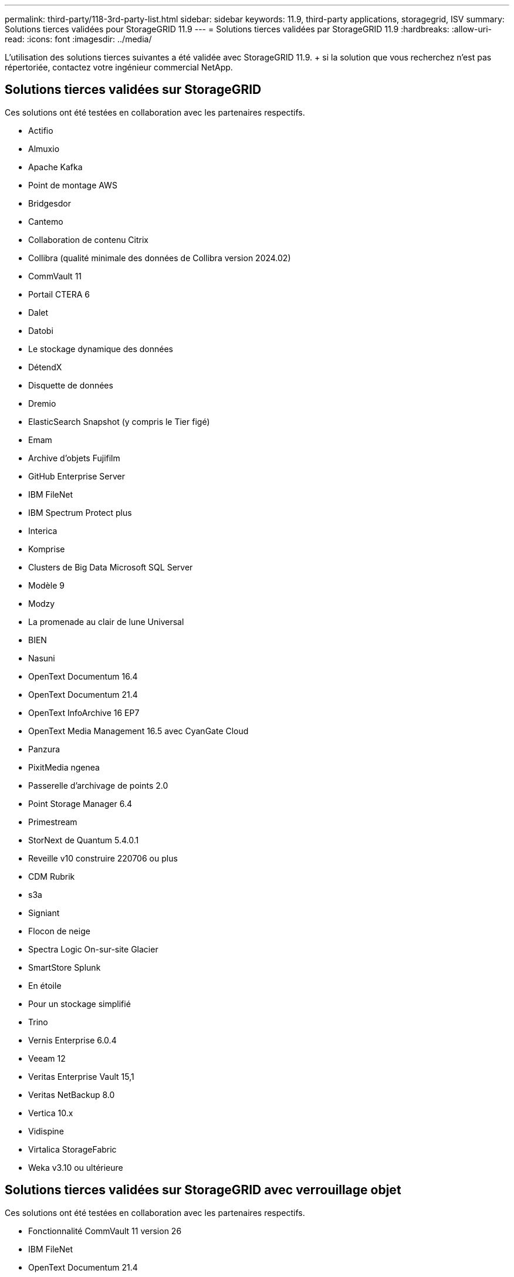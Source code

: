 ---
permalink: third-party/118-3rd-party-list.html 
sidebar: sidebar 
keywords: 11.9, third-party applications, storagegrid, ISV 
summary: Solutions tierces validées pour StorageGRID 11.9 
---
= Solutions tierces validées par StorageGRID 11.9
:hardbreaks:
:allow-uri-read: 
:icons: font
:imagesdir: ../media/


[role="lead"]
L'utilisation des solutions tierces suivantes a été validée avec StorageGRID 11.9. + si la solution que vous recherchez n'est pas répertoriée, contactez votre ingénieur commercial NetApp.



== Solutions tierces validées sur StorageGRID

Ces solutions ont été testées en collaboration avec les partenaires respectifs.

* Actifio
* Almuxio
* Apache Kafka
* Point de montage AWS
* Bridgesdor
* Cantemo
* Collaboration de contenu Citrix
* Collibra (qualité minimale des données de Collibra version 2024.02)
* CommVault 11
* Portail CTERA 6
* Dalet
* Datobi
* Le stockage dynamique des données
* DétendX
* Disquette de données
* Dremio
* ElasticSearch Snapshot (y compris le Tier figé)
* Emam
* Archive d'objets Fujifilm
* GitHub Enterprise Server
* IBM FileNet
* IBM Spectrum Protect plus
* Interica
* Komprise
* Clusters de Big Data Microsoft SQL Server
* Modèle 9
* Modzy
* La promenade au clair de lune Universal
* BIEN
* Nasuni
* OpenText Documentum 16.4
* OpenText Documentum 21.4
* OpenText InfoArchive 16 EP7
* OpenText Media Management 16.5 avec CyanGate Cloud
* Panzura
* PixitMedia ngenea
* Passerelle d'archivage de points 2.0
* Point Storage Manager 6.4
* Primestream
* StorNext de Quantum 5.4.0.1
* Reveille v10 construire 220706 ou plus
* CDM Rubrik
* s3a
* Signiant
* Flocon de neige
* Spectra Logic On-sur-site Glacier
* SmartStore Splunk
* En étoile
* Pour un stockage simplifié
* Trino
* Vernis Enterprise 6.0.4
* Veeam 12
* Veritas Enterprise Vault 15,1
* Veritas NetBackup 8.0
* Vertica 10.x
* Vidispine
* Virtalica StorageFabric
* Weka v3.10 ou ultérieure




== Solutions tierces validées sur StorageGRID avec verrouillage objet

Ces solutions ont été testées en collaboration avec les partenaires respectifs.

* Fonctionnalité CommVault 11 version 26
* IBM FileNet
* OpenText Documentum 21.4
* Rubrik
* Veeam 12
* Veritas Enterprise Vault 15,1
* Veritas NetBackup 10.1.1 et versions ultérieures




== Solutions tierces prises en charge sur StorageGRID

Ces solutions ont été testées.

* Logiciel d'archivage
* Communications d'axe
* Congruity360
* DataFrameworks
* Plate-forme DIVA EcoDigital
* Encoding.com
* Archive d'objets Fujifilm
* Archive GE Centricity Enterprise
* Gitlab
* Acuo Hyland
* IBM Aspera
* Systèmes Milestone
* RSSI
* Moteur REACH
* SilverTrak
* SoftNAS
* QSTAR
* Velasea




== Gestionnaires de clés pris en charge sur StorageGRID

Ces solutions ont été testées.

* Entrust KeyControl 10.2
* Coffre-fort Hashicorp 1.15.0
* Thales CipherTrust Manager 2.0
* Thales CipherTrust Manager 2.1
* Thales CipherTrust Manager 2.2
* Thales CipherTrust Manager 2.3
* Thales CipherTrust Manager 2.4
* Thales CipherTrust Manager 2.8
* Thales CipherTrust Manager 2.9
* Thales CipherTrust Manager 2.10
* Thales CipherTrust Manager 2.11
* Thales CipherTrust Manager 2.12
* Thales CipherTrust Manager 2.13
* Thales CipherTrust Manager 2.14


